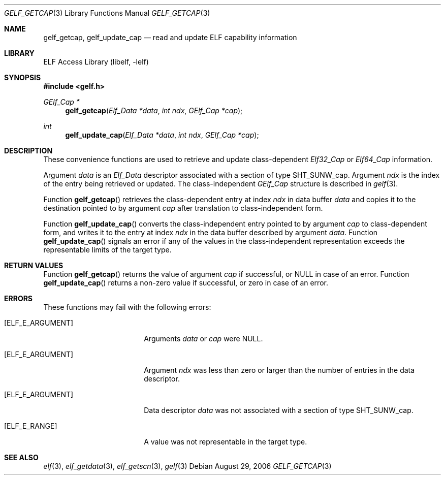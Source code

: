 .\" Copyright (c) 2006 Joseph Koshy.  All rights reserved.
.\"
.\" Redistribution and use in source and binary forms, with or without
.\" modification, are permitted provided that the following conditions
.\" are met:
.\" 1. Redistributions of source code must retain the above copyright
.\"    notice, this list of conditions and the following disclaimer.
.\" 2. Redistributions in binary form must reproduce the above copyright
.\"    notice, this list of conditions and the following disclaimer in the
.\"    documentation and/or other materials provided with the distribution.
.\"
.\" This software is provided by Joseph Koshy ``as is'' and
.\" any express or implied warranties, including, but not limited to, the
.\" implied warranties of merchantability and fitness for a particular purpose
.\" are disclaimed.  in no event shall Joseph Koshy be liable
.\" for any direct, indirect, incidental, special, exemplary, or consequential
.\" damages (including, but not limited to, procurement of substitute goods
.\" or services; loss of use, data, or profits; or business interruption)
.\" however caused and on any theory of liability, whether in contract, strict
.\" liability, or tort (including negligence or otherwise) arising in any way
.\" out of the use of this software, even if advised of the possibility of
.\" such damage.
.\"
.\" $MidnightBSD$
.\"
.Dd August 29, 2006
.Dt GELF_GETCAP 3
.Os
.Sh NAME
.Nm gelf_getcap ,
.Nm gelf_update_cap
.Nd read and update ELF capability information
.Sh LIBRARY
.Lb libelf
.Sh SYNOPSIS
.In gelf.h
.Ft "GElf_Cap *"
.Fn gelf_getcap "Elf_Data *data" "int ndx" "GElf_Cap *cap"
.Ft int
.Fn gelf_update_cap "Elf_Data *data" "int ndx" "GElf_Cap *cap"
.Sh DESCRIPTION
These convenience functions are used to retrieve and update class-dependent
.Vt Elf32_Cap
or
.Vt Elf64_Cap
information.
.Pp
Argument
.Ar data
is an
.Vt Elf_Data
descriptor associated with a section of type
.Dv SHT_SUNW_cap .
Argument
.Ar ndx
is the index of the entry being retrieved or updated.
The class-independent
.Vt GElf_Cap
structure is described in
.Xr gelf 3 .
.Pp
Function
.Fn gelf_getcap
retrieves the class-dependent entry at index
.Ar ndx
in data buffer
.Ar data
and copies it to the destination pointed to by argument
.Ar cap
after translation to class-independent form.
.Pp
Function
.Fn gelf_update_cap
converts the class-independent entry pointed to
by argument
.Ar cap
to class-dependent form, and writes it to the entry at index
.Ar ndx
in the data buffer described by argument
.Ar data .
Function
.Fn gelf_update_cap
signals an error if any of the values in the class-independent
representation exceeds the representable limits of the target
type.
.Sh RETURN VALUES
Function
.Fn gelf_getcap
returns the value of argument
.Ar cap
if successful, or NULL in case of an error.
Function
.Fn gelf_update_cap
returns a non-zero value if successful, or zero in case of an error.
.Sh ERRORS
These functions may fail with the following errors:
.Bl -tag -width "[ELF_E_RESOURCE]"
.It Bq Er ELF_E_ARGUMENT
Arguments
.Ar data
or
.Ar cap
were NULL.
.It Bq Er ELF_E_ARGUMENT
Argument
.Ar ndx
was less than zero or larger than the number of entries in the data
descriptor.
.It Bq Er ELF_E_ARGUMENT
Data descriptor
.Ar data
was not associated with a section of type
.Dv SHT_SUNW_cap .
.It Bq Er ELF_E_RANGE
A value was not representable in the target type.
.El
.Sh SEE ALSO
.Xr elf 3 ,
.Xr elf_getdata 3 ,
.Xr elf_getscn 3 ,
.Xr gelf 3
